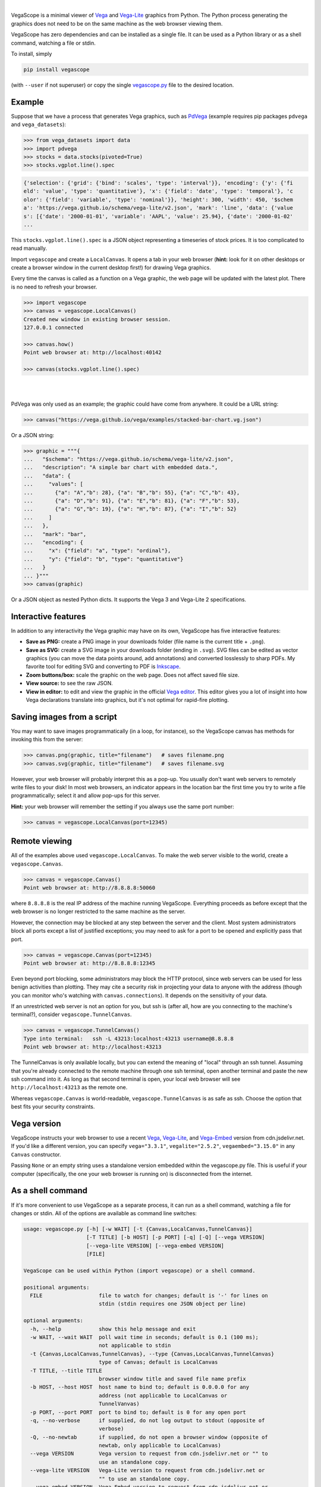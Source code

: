.. image:: https://raw.githubusercontent.com/diana-hep/vegascope/master/logo-300px.png
   :alt: VegaScope
   :target: https://github.com/diana-hep/vegascope

|

VegaScope is a minimal viewer of `Vega <https://vega.github.io/vega/>`__ and `Vega-Lite <https://vega.github.io/vega-lite/>`__ graphics from Python. The Python process generating the graphics does not need to be on the same machine as the web browser viewing them.

VegaScope has zero dependencies and can be installed as a single file. It can be used as a Python library or as a shell command, watching a file or stdin.

To install, simply

.. code-block:: bash

    pip install vegascope

(with ``--user`` if not superuser) or copy the single `vegascope.py <https://raw.githubusercontent.com/diana-hep/vegascope/master/vegascope.py>`__ file to the desired location.

Example
-------

Suppose that we have a process that generates Vega graphics, such as `PdVega <https://jakevdp.github.io/pdvega/>`__ (example requires pip packages ``pdvega`` and ``vega_datasets``):


.. code-block:: python

    >>> from vega_datasets import data
    >>> import pdvega
    >>> stocks = data.stocks(pivoted=True)
    >>> stocks.vgplot.line().spec

.. code-block::

    {'selection': {'grid': {'bind': 'scales', 'type': 'interval'}}, 'encoding': {'y': {'fi
    eld': 'value', 'type': 'quantitative'}, 'x': {'field': 'date', 'type': 'temporal'}, 'c
    olor': {'field': 'variable', 'type': 'nominal'}}, 'height': 300, 'width': 450, '$schem
    a': 'https://vega.github.io/schema/vega-lite/v2.json', 'mark': 'line', 'data': {'value
    s': [{'date': '2000-01-01', 'variable': 'AAPL', 'value': 25.94}, {'date': '2000-01-02'
    ...

This ``stocks.vgplot.line().spec`` is a JSON object representing a timeseries of stock prices. It is too complicated to read manually.

Import ``vegascope`` and create a ``LocalCanvas``. It opens a tab in your web browser (**hint:** look for it on other desktops or create a browser window in the current desktop first!) for drawing Vega graphics.

Every time the canvas is called as a function on a Vega graphic, the web page will be updated with the latest plot. There is no need to refresh your browser.

.. code-block:: python

    >>> import vegascope
    >>> canvas = vegascope.LocalCanvas()
    Created new window in existing browser session.
    127.0.0.1 connected

    >>> canvas.how()
    Point web browser at: http://localhost:40142

    >>> canvas(stocks.vgplot.line().spec)

|

.. image:: https://raw.githubusercontent.com/diana-hep/vegascope/master/example.png

|

PdVega was only used as an example; the graphic could have come from anywhere. It could be a URL string:


.. code-block:: python

    >>> canvas("https://vega.github.io/vega/examples/stacked-bar-chart.vg.json")

Or a JSON string:

.. code-block:: python

    >>> graphic = """{
    ...   "$schema": "https://vega.github.io/schema/vega-lite/v2.json",
    ...   "description": "A simple bar chart with embedded data.",
    ...   "data": {
    ...     "values": [
    ...       {"a": "A","b": 28}, {"a": "B","b": 55}, {"a": "C","b": 43},
    ...       {"a": "D","b": 91}, {"a": "E","b": 81}, {"a": "F","b": 53},
    ...       {"a": "G","b": 19}, {"a": "H","b": 87}, {"a": "I","b": 52}
    ...     ]
    ...   },
    ...   "mark": "bar",
    ...   "encoding": {
    ...     "x": {"field": "a", "type": "ordinal"},
    ...     "y": {"field": "b", "type": "quantitative"}
    ...   }
    ... }"""
    >>> canvas(graphic)

Or a JSON object as nested Python dicts. It supports the Vega 3 and Vega-Lite 2 specifications.

Interactive features
--------------------

In addition to any interactivity the Vega graphic may have on its own, VegaScope has five interactive features:

- **Save as PNG:** create a PNG image in your downloads folder (file name is the current title + ``.png``).
- **Save as SVG:** create a SVG image in your downloads folder (ending in ``.svg``). SVG files can be edited as vector graphics (you can move the data points around, add annotations) and converted losslessly to sharp PDFs. My favorite tool for editing SVG and converting to PDF is `Inkscape <https://inkscape.org/>`__.
- **Zoom buttons/box:** scale the graphic on the web page. Does not affect saved file size.
- **View source:** to see the raw JSON.
- **View in editor:** to edit and view the graphic in the official `Vega editor <https://vega.github.io/editor>`__. This editor gives you a lot of insight into how Vega declarations translate into graphics, but it's not optimal for rapid-fire plotting.

Saving images from a script
---------------------------

You may want to save images programmatically (in a loop, for instance), so the VegaScope canvas has methods for invoking this from the server:

.. code-block:: python

    >>> canvas.png(graphic, title="filename")   # saves filename.png
    >>> canvas.svg(graphic, title="filename")   # saves filename.svg

However, your web browser will probably interpret this as a pop-up. You usually don't want web servers to remotely write files to your disk! In most web browsers, an indicator appears in the location bar the first time you try to write a file programmatically; select it and allow pop-ups for this server.

**Hint:** your web browser will remember the setting if you always use the same port number:

.. code-block:: python

    >>> canvas = vegascope.LocalCanvas(port=12345)

Remote viewing
--------------

All of the examples above used ``vegascope.LocalCanvas``. To make the web server visible to the world, create a ``vegascope.Canvas``.

.. code-block:: python

    >>> canvas = vegascope.Canvas()
    Point web browser at: http://8.8.8.8:50060

where ``8.8.8.8`` is the real IP address of the machine running VegaScope. Everything proceeds as before except that the web browser is no longer restricted to the same machine as the server.

However, the connection may be blocked at any step between the server and the client. Most system administrators block all ports except a list of justified exceptions; you may need to ask for a port to be opened and explicitly pass that port.

.. code-block:: python

    >>> canvas = vegascope.Canvas(port=12345)
    Point web browser at: http://8.8.8.8:12345

Even beyond port blocking, some administrators may block the HTTP protocol, since web servers can be used for less benign activities than plotting. They may cite a security risk in projecting your data to anyone with the address (though you can monitor who's watching with ``canvas.connections``). It depends on the sensitivity of your data.

If an unrestricted web server is not an option for you, but ssh is (after all, how are you connecting to the machine's terminal?), consider ``vegascope.TunnelCanvas``.

.. code-block:: python

    >>> canvas = vegascope.TunnelCanvas()
    Type into terminal:   ssh -L 43213:localhost:43213 username@8.8.8.8
    Point web browser at: http://localhost:43213

The TunnelCanvas is only available locally, but you can extend the meaning of "local" through an ssh tunnel. Assuming that you're already connected to the remote machine through one ssh terminal, open another terminal and paste the new ssh command into it. As long as that second terminal is open, your local web browser will see ``http://localhost:43213`` as the remote one.

Whereas ``vegascope.Canvas`` is world-readable, ``vegascope.TunnelCanvas`` is as safe as ssh. Choose the option that best fits your security constraints.

Vega version
------------

VegaScope instructs your web browser to use a recent `Vega <https://github.com/vega/vega/releases>`__, `Vega-Lite <https://github.com/vega/vega-lite/releases>`__, and `Vega-Embed <https://github.com/vega/vega-embed/releases>`__ version from cdn.jsdelivr.net. If you'd like a different version, you can specify ``vega="3.3.1"``, ``vegalite="2.5.2"``, ``vegaembed="3.15.0"`` in any ``Canvas`` constructor.

Passing ``None`` or an empty string uses a standalone version embedded within the vegascope.py file. This is useful if your computer (specifically, the one your web browser is running on) is disconnected from the internet.

As a shell command
------------------

If it's more convenient to use VegaScope as a separate process, it can run as a shell command, watching a file for changes or stdin. All of the options are available as command line switches:

.. code-block::

    usage: vegascope.py [-h] [-w WAIT] [-t {Canvas,LocalCanvas,TunnelCanvas}]
                        [-T TITLE] [-b HOST] [-p PORT] [-q] [-Q] [--vega VERSION]
                        [--vega-lite VERSION] [--vega-embed VERSION]
                        [FILE]

    VegaScope can be used within Python (import vegascope) or a shell command.

    positional arguments:
      FILE                  file to watch for changes; default is '-' for lines on
                            stdin (stdin requires one JSON object per line)

    optional arguments:
      -h, --help            show this help message and exit
      -w WAIT, --wait WAIT  poll wait time in seconds; default is 0.1 (100 ms);
                            not applicable to stdin
      -t {Canvas,LocalCanvas,TunnelCanvas}, --type {Canvas,LocalCanvas,TunnelCanvas}
                            type of Canvas; default is LocalCanvas
      -T TITLE, --title TITLE
                            browser window title and saved file name prefix
      -b HOST, --host HOST  host name to bind to; default is 0.0.0.0 for any
                            address (not applicable to LocalCanvas or
                            TunnelVanvas)
      -p PORT, --port PORT  port to bind to; default is 0 for any open port
      -q, --no-verbose      if supplied, do not log output to stdout (opposite of
                            verbose)
      -Q, --no-newtab       if supplied, do not open a browser window (opposite of
                            newtab, only applicable to LocalCanvas)
      --vega VERSION        Vega version to request from cdn.jsdelivr.net or "" to
                            use an standalone copy.
      --vega-lite VERSION   Vega-Lite version to request from cdn.jsdelivr.net or
                            "" to use an standalone copy.
      --vega-embed VERSION  Vega-Embed version to request from cdn.jsdelivr.net or
                            "" to use an standalone copy.

In file-watching mode, the canvas will update when the file is overwritten. In stdin-watching mode, the canvas will update when a one-line JSON document is passed to stdin.
